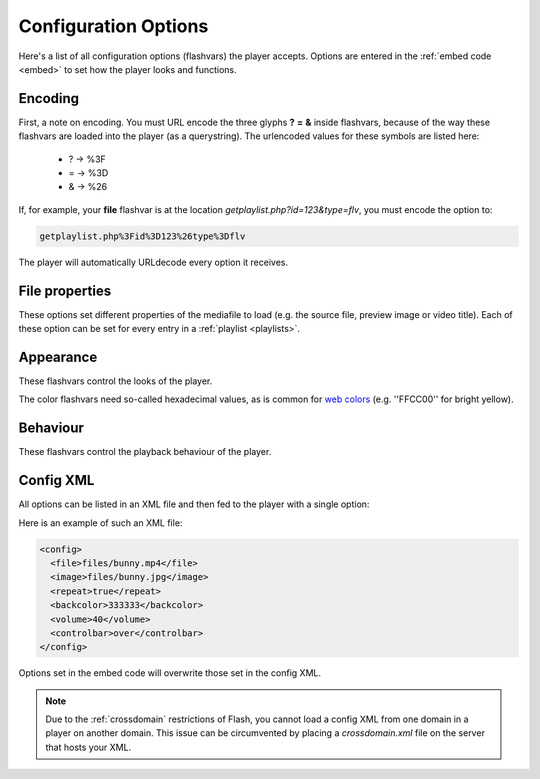 .. _options:

Configuration Options
=====================

Here's a list of all configuration options (flashvars) the player accepts. Options are entered in the :ref:`embed code <embed>` to set how the player looks and functions.

Encoding
--------

First, a note on encoding. You must URL encode the three glyphs **?** **=** **&** inside flashvars, because of the way these flashvars are loaded into the player (as a querystring). The urlencoded values for these symbols are listed here:

 * ? → %3F
 * = → %3D
 * & → %26

If, for example, your **file** flashvar is at the location *getplaylist.php?id=123&type=flv*, you must encode the option to:

.. code-block:: html

   getplaylist.php%3Fid%3D123%26type%3Dflv

The player will automatically URLdecode every option it receives.


File properties
---------------

These options set different properties of the mediafile to load (e.g. the source file, preview image or video title). Each of these option can be set for every entry in a :ref:`playlist <playlists>`.

.. describe:: duration ( 0 )

   Duration of the file in seconds. Set this to present the duration in the controlbar before the video starts. It can also be set to a shorter value than the actual file duration. The player will restrict playback to only that section.

.. describe:: file ( undefined )

   Location of the file or playlist to play, e.g. *http://www.mywebsite.com/myvideo.mp4*.

.. describe:: image ( undefined )

   Location of a preview (poster) image; shown in display before the video starts.

.. describe:: link ( undefined )

   URL to an external page the display can link to (see *displayclick* below). Sharing - related plugins also use this link.

.. describe:: start ( 0 )

   Position in seconds where playback should start. This option works for :ref:`http`, :ref:`rtmp` and the MP3 and Youtube :ref:`files <media>`. It does not work for regular videos.

.. describe:: streamer ( undefined )

   Location of an RTMP or HTTP server instance to use for streaming. Can be an RTMP application or external PHP/ASP file. See :ref:`rtmp` and :ref:`http`.

.. describe:: type ( undefined )

   Set this flashvar to tell the player in which format (regular/streaming) the player is. By default, the type is detected by the player based upon the file extension. If there is no suiteable extension, it can be manually set. The following media types are supported:

   * **video**: progressively downloaded FLV / MP4 video, but also AAC audio. See :ref:`media`.
   * **sound**: progressively downloaded MP3 files. See :ref:`media`.
   * **image**: JPG/GIF/PNG images. See :ref:`media`.
   * **youtube**: videos from Youtube. See :ref:`media`.
   * **http**: FLV/MP4 videos using HTTP pseudo-streaming. See :ref:`http`.
   * **rtmp**: FLV/MP4/MP3 files or live streams using RTMP streaming. See :ref:`rtmp`.


Appearance
----------

These flashvars control the looks of the player. 

.. describe:: backcolor ( ffffff )

   background color of the controlbar and playlist. This is white  by default.

.. describe:: controlbar ( bottom )

   Position of the controlbar. Can be set to *bottom*, *over* and *none*.

.. describe:: frontcolor ( 000000 )

   color of all icons and texts in the controlbar and playlist. Is black by default.

.. describe:: lightcolor ( 000000 )

   Color of an icon or text when you rollover it with the mouse. Is black by default.

.. describe:: logo ( undefined )

   Location of an external JPG, PNG or GIF image to show in a corner of the display. With the default skin, this is top-right, but every skin can freely place the logo.

.. describe:: playlist ( none )

   Position of the playlist. Can be set to **bottom**, **right**, **left**, **over** or **none**.

.. describe:: playlistsize ( 180 )

   When the playlist is positioned below the display, this option can be used to change its height. When the playlist lives left or right of the display, this option represents its width. In the other cases, this option isn't needed.

.. describe:: screencolor ( 000000 )

   Background color of the display. Is black by default.

.. describe:: skin ( undefined )

   Location of a so-called **skin**, an SWF file with the player graphics. Our `addons repository <http://www.longtailvideo.com/addons/skins>`_ contains a list of available skins.

The color flashvars need so-called hexadecimal values, as is common for `web colors <http://en.wikipedia.org/wiki/Web_colours>`_ (e.g. ''FFCC00'' for bright yellow).



Behaviour
---------

These flashvars control the playback behaviour of the player. 

.. describe:: autostart ( false )

   Set this to *true* to automatically start the player on load.

.. describe:: bufferlength ( 1 )

   Number of seconds of the file that has to be loaded before the player starts playback. Set this to a low value to enable instant-start (good for fast connections) and to a high value to get less mid-stream buffering (good for slow connections).

.. describe:: displayclick ( play )

   What to do when a user clicks the display. Can be:

   * **play**: toggle playback
   * **link**: jump to the URL set by the *link* flashvar. 
   * **none**: do nothing (the handcursor is also not shown).

.. describe:: dock ( false )

   set this to **true** to list plugin buttons in display. By default (*false*), plugin buttons are shown in the controlbar.

.. describe:: linktarget ( _blank)

   Browserframe where link from the display are opened in. Some possibilities are *_self* (same frame) or *_blank* (new browserwindow).

.. describe:: mute ( false )

   Mute the sounds on startup. Is saved in a cookie.

.. describe:: plugins ( undefined)

   A powerful feature, this is a comma-separated list of plugins to load (e.g. **hd,viral**). Plugins are separate SWF files that extend the functionality of the player, e.g. with advertising, analytics or viral sharing features. Visit `our addons repository <http://www.longtailvideo.com/addons/plugins>`_ to browse the available plugins.

.. describe:: repeat ( none )

   What to do when the mediafile has ended. Has several options:

   * **none**: do nothing (stop playback) whever a file is completed.
   * **list**: play each file in the playlist once, stop at the end.
   * **always**: continously play the file (or all files in the playlist).
   * **single**: continously repeat the current file in the playlist.

.. describe:: shuffle ( false )

   Shuffle playback of playlist items. The player will randomly pick the items.

.. describe:: smoothing ( true )

   This sets the smoothing of videos, so you won't see blocks when a video is upscaled. Set this to **false** to disable the feature and get performance improvements with old computers / big files.

.. describe:: stretching ( uniform)

   Defines how to resize the poster image and video to fit the display. Can be:

   * **none**: keep the original dimensions.
   * **exactfit**: disproportionally stretch the video/image to exactly fit the display.
   * **uniform**: stretch the image/video while maintaining its aspect ratio. There'll be black borders.
   * **fill**: stretch the image/video while maintaining its aspect ratio, completely filling the display.


Config XML
----------

All options can be listed in an XML file and then fed to the player with a single option:

.. describe:: config ( undefined )

   location of a XML file with flashvars. Useful if you want to keep the actual embed codes short. Here's an example:

Here is an example of such an XML file:

.. code-block:: xml

   <config>
     <file>files/bunny.mp4</file>
     <image>files/bunny.jpg</image>
     <repeat>true</repeat>
     <backcolor>333333</backcolor>
     <volume>40</volume>
     <controlbar>over</controlbar>
   </config>

Options set in the embed code will overwrite those set in the config XML.

.. note:: 

   Due to the :ref:`crossdomain` restrictions of Flash, you cannot load a config XML from one domain in a player on another domain. This issue can be circumvented by placing a *crossdomain.xml* file on the server that hosts your XML.